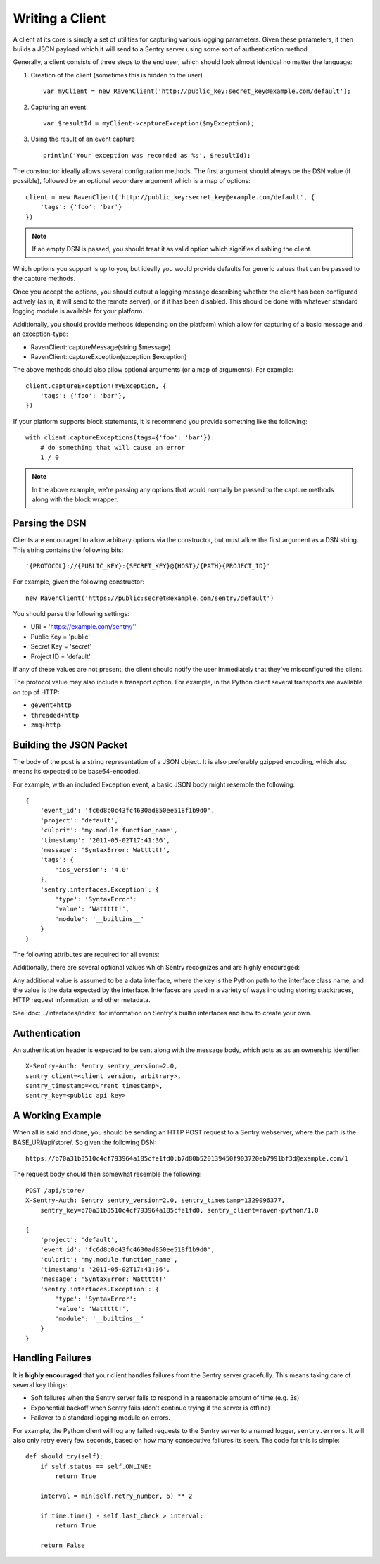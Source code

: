 Writing a Client
================

A client at its core is simply a set of utilities for capturing various
logging parameters. Given these parameters, it then builds a JSON payload
which it will send to a Sentry server using some sort of authentication
method.

Generally, a client consists of three steps to the end user, which should look
almost identical no matter the language:

1. Creation of the client (sometimes this is hidden to the user)

  ::

      var myClient = new RavenClient('http://public_key:secret_key@example.com/default');

2. Capturing an event

  ::

      var $resultId = myClient->captureException($myException);

3. Using the result of an event capture

  ::

      println('Your exception was recorded as %s', $resultId);

The constructor ideally allows several configuration methods. The first argument should
always be the DSN value (if possible), followed by an optional secondary argument which is
a map of options::

    client = new RavenClient('http://public_key:secret_key@example.com/default', {
        'tags': {'foo': 'bar'}
    })

.. note:: If an empty DSN is passed, you should treat it as valid option which signifies disabling the client.

Which options you support is up to you, but ideally you would provide defaults for generic values
that can be passed to the capture methods.

Once you accept the options, you should output a logging message describing whether the client has been configured
actively (as in, it will send to the remote server), or if it has been disabled. This should be done with whatever
standard logging module is available for your platform.

Additionally, you should provide methods (depending on the platform) which allow for capturing of a basic message and
an exception-type:

* RavenClient::captureMessage(string $message)
* RavenClient::captureException(exception $exception)

The above methods should also allow optional arguments (or a map of arguments). For example::

    client.captureException(myException, {
        'tags': {'foo': 'bar'},
    })

If your platform supports block statements, it is recommend you provide something
like the following::

    with client.captureExceptions(tags={'foo': 'bar'}):
        # do something that will cause an error
        1 / 0

.. note:: In the above example, we're passing any options that would normally be passed to the capture methods along with
          the block wrapper.

Parsing the DSN
---------------

Clients are encouraged to allow arbitrary options via the constructor, but must
allow the first argument as a DSN string. This string contains the following bits:

::

    '{PROTOCOL}://{PUBLIC_KEY}:{SECRET_KEY}@{HOST}/{PATH}{PROJECT_ID}'

For example, given the following constructor::

    new RavenClient('https://public:secret@example.com/sentry/default')

You should parse the following settings:

* URI = 'https://example.com/sentry/''
* Public Key = 'public'
* Secret Key = 'secret'
* Project ID = 'default'

If any of these values are not present, the client should notify the user immediately
that they've misconfigured the client.

The protocol value may also include a transport option. For example, in the Python client several
transports are available on top of HTTP:

* ``gevent+http``
* ``threaded+http``
* ``zmq+http``

Building the JSON Packet
------------------------

The body of the post is a string representation of a JSON object. It is also preferably gzipped encoding,
which also means its expected to be base64-encoded.

For example, with an included Exception event, a basic JSON body might resemble the following::

        {
            'event_id': 'fc6d8c0c43fc4630ad850ee518f1b9d0',
            'project': 'default',
            'culprit': 'my.module.function_name',
            'timestamp': '2011-05-02T17:41:36',
            'message': 'SyntaxError: Wattttt!',
            'tags': {
                'ios_version': '4.0'
            },
            'sentry.interfaces.Exception': {
                'type': 'SyntaxError':
                'value': 'Wattttt!',
                'module': '__builtins__'
            }
        }

The following attributes are required for all events:

.. data:: project

    String value representing the project

    ::

        {
            'project': 'default'
        }

.. data:: event_id

    Hexadecimal string representing a uuid4 value.

    ::

        {
            'event_id': 'fc6d8c0c43fc4630ad850ee518f1b9d0'
        }

.. data:: message

    User-readable representation of this event

    ::

        {
            'message': 'SyntaxError: Wattttt!'
        }

.. data:: timestamp

    Indicates when the logging record was created (in the Sentry client).

    Defaults to ``datetime.datetime.utcnow()``

    The Sentry server assumes the time is in UTC.

    The timestamp should be in ISO 8601 format, without a timezone.

    ::

        {
            'timestamp': '2011-05-02T17:41:36'
        }

.. data:: level

    The record severity.

    Defaults to ``logging.ERROR``.

    The value can either be the integer value or the string label
    as specified in ``SENTRY_LOG_LEVELS``.

    ::

        {
            'level': 'warn'
        }

.. data:: logger

    The name of the logger which created the record.

    If missing, defaults to the string ``root``.

    ::

        {
            'logger': 'my.logger.name'
        }

Additionally, there are several optional values which Sentry recognizes and are
highly encouraged:

.. data:: culprit

    Function call which was the primary perpetrator of this event.

    ::

        {
            'culprit': 'my.module.function_name'
        }

.. data:: tags

    A map or list of tags for this event.

    ::

        {
            'tags': {
                'ios_version': '4.0',
                'context': 'production'
            }
        }

    ::

        {
            'tags': [
                ['ios_version', '4.0'],
                ['context', 'production']
            ]
        }

.. data:: server_name

    Identifies the host client from which the event was recorded.

    ::

        {
            'server_name': 'foo.example.com'
        }

.. data:: modules

    A list of relevant modules and their versions.

    ::

        {
            'modules': [
                {
                    'my.module.name': '1.0'
                }
            ]
        }

.. data:: extra

    An arbitrary mapping of additional metadata to store with the event.

    ::

        {
            'extra': {
                'my_key': 1,
                'some_other_value': 'foo bar'
            }
        }

Any additional value is assumed to be a data interface, where the key is the Python path to the interface
class name, and the value is the data expected by the interface. Interfaces are used in a variety of ways
including storing stacktraces, HTTP request information, and other metadata.

See :doc:`../interfaces/index` for information on Sentry's builtin interfaces and how to create your own.

Authentication
--------------

An authentication header is expected to be sent along with the message body, which acts as as an ownership identifier::

    X-Sentry-Auth: Sentry sentry_version=2.0,
    sentry_client=<client version, arbitrary>,
    sentry_timestamp=<current timestamp>,
    sentry_key=<public api key>

.. data:: sentry_version

    The protocol version. This should be sent as the value '2.0'.

.. data:: sentry_client

    An arbitrary string which identifies your client, including its version.

    For example, the Python client might send this as 'raven-python/1.0'

.. data:: sentry_timestamp

    The unix timestamp representing the time at which this POST request was generated.

.. data:: sentry_key

    The public key which should be provided as part of the client configuration


A Working Example
-----------------

When all is said and done, you should be sending an HTTP POST request to a Sentry webserver, where
the path is the BASE_URI/api/store/. So given the following DSN::

    https://b70a31b3510c4cf793964a185cfe1fd0:b7d80b520139450f903720eb7991bf3d@example.com/1

The request body should then somewhat resemble the following::

    POST /api/store/
    X-Sentry-Auth: Sentry sentry_version=2.0, sentry_timestamp=1329096377,
        sentry_key=b70a31b3510c4cf793964a185cfe1fd0, sentry_client=raven-python/1.0

    {
        'project': 'default',
        'event_id': 'fc6d8c0c43fc4630ad850ee518f1b9d0',
        'culprit': 'my.module.function_name',
        'timestamp': '2011-05-02T17:41:36',
        'message': 'SyntaxError: Wattttt!'
        'sentry.interfaces.Exception': {
            'type': 'SyntaxError':
            'value': 'Wattttt!',
            'module': '__builtins__'
        }
    }

Handling Failures
-----------------

It is **highly encouraged** that your client handles failures from the Sentry server gracefully. This means taking
care of several key things:

* Soft failures when the Sentry server fails to respond in a reasonable amount of time (e.g. 3s)
* Exponential backoff when Sentry fails (don't continue trying if the server is offline)
* Failover to a standard logging module on errors.

For example, the Python client will log any failed requests to the Sentry server to a named logger, ``sentry.errors``. 
It will also only retry every few seconds, based on how many consecutive failures its seen. The code for this is simple::

    def should_try(self):
        if self.status == self.ONLINE:
            return True

        interval = min(self.retry_number, 6) ** 2

        if time.time() - self.last_check > interval:
            return True

        return False
